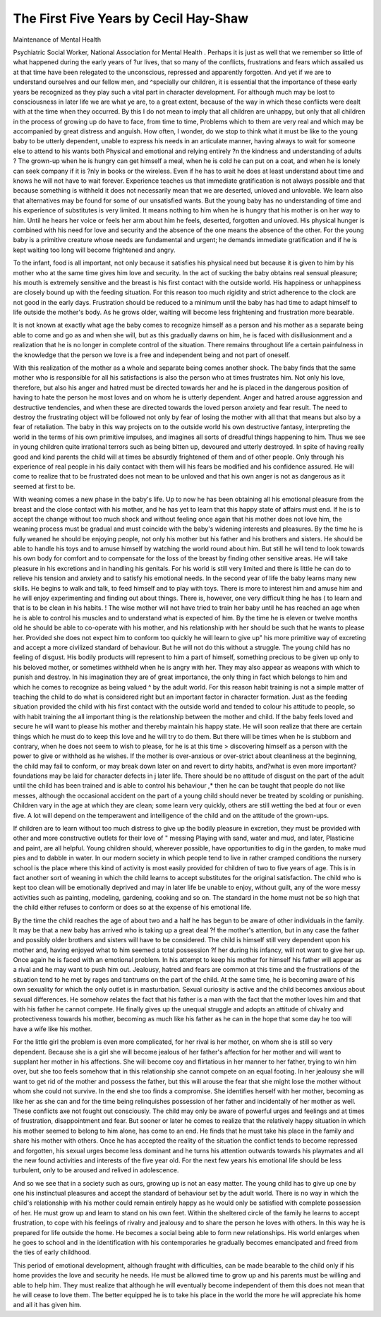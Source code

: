 The First Five Years by Cecil Hay-Shaw
=======================================

Maintenance of Mental Health

Psychiatric Social Worker, National Association for Mental Health
. Perhaps it is just as well that we remember so
little of what happened during the early years of
?ur lives, that so many of the conflicts, frustrations and fears which assailed us at that time
have been relegated to the unconscious, repressed
and apparently forgotten. And yet if we are to
understand ourselves and our fellow men, and
^specially our children, it is essential that the
importance of these early years be recognized
as they play such a vital part in character
development. For although much may be
lost to consciousness in later life we are what
ye are, to a great extent, because of the way
in which these conflicts were dealt with at the
time when they occurred. By this I do not
mean to imply that all children are unhappy,
but only that all children in the process of
growing up do have to face, from time to time,
Problems which to them are very real and which
may be accompanied by great distress and anguish.
How often, I wonder, do we stop to think what
it must be like to the young baby to be utterly
dependent, unable to express his needs in an
articulate manner, having always to wait for
someone else to attend to his wants both
Physical and emotional and relying entirely
?n the kindness and understanding of adults ?
The grown-up when he is hungry can get himself
a meal, when he is cold he can put on a coat,
and when he is lonely can seek company if it is
?nly in books or the wireless. Even if he has
to wait he does at least understand about time
and knows he will not have to wait forever.
Experience teaches us that immediate gratification is not always possible and that because
something is withheld it does not necessarily
mean that we are deserted, unloved and unlovable. We learn also that alternatives may be
found for some of our unsatisfied wants. But
the young baby has no understanding of time
and his experience of substitutes is very limited.
It means nothing to him when he is hungry that
his mother is on her way to him. Until he hears
her voice or feels her arm about him he feels,
deserted, forgotten and unloved. His physical
hunger is combined with his need for love and
security and the absence of the one means the
absence of the other. For the young baby is a
primitive creature whose needs are fundamental
and urgent; he demands immediate gratification
and if he is kept waiting too long will become
frightened and angry.

To the infant, food is all important, not only
because it satisfies his physical need but because
it is given to him by his mother who at the same
time gives him love and security. In the act of
sucking the baby obtains real sensual pleasure;
his mouth is extremely sensitive and the breast
is his first contact with the outside world. His
happiness or unhappiness are closely bound up
with the feeding situation. For this reason too
much rigidity and strict adherence to the clock
are not good in the early days. Frustration
should be reduced to a minimum until the baby
has had time to adapt himself to life outside
the mother's body. As he grows older, waiting
will become less frightening and frustration
more bearable.

It is not known at exactly what age the baby
comes to recognize himself as a person and his
mother as a separate being able to come and go
as and when she will, but as this gradually
dawns on him, he is faced with disillusionment
and a realization that he is no longer in complete
control of the situation. There remains throughout life a certain painfulness in the knowledge
that the person we love is a free and independent
being and not part of oneself.

With this realization of the mother as a whole
and separate being comes another shock. The
baby finds that the same mother who is responsible for all his satisfactions is also the person
who at times frustrates him. Not only his love,
therefore, but also his anger and hatred must be
directed towards her and he is placed in the
dangerous position of having to hate the person
he most loves and on whom he is utterly dependent. Anger and hatred arouse aggression and
destructive tendencies, and when these are
directed towards the loved person anxiety and
fear result. The need to destroy the frustrating
object will be followed not only by fear of losing
the mother with all that that means but also by a
fear of retaliation. The baby in this way
projects on to the outside world his own
destructive fantasy, interpreting the world in the
terms of his own primitive impulses, and
imagines all sorts of dreadful things happening
to him. Thus we see in young children quite
irrational terrors such as being bitten up,
devoured and utterly destroyed. In spite of
having really good and kind parents the child
will at times be absurdly frightened of them and
of other people. Only through his experience of
real people in his daily contact with them will his
fears be modified and his confidence assured.
He will come to realize that to be frustrated
does not mean to be unloved and that his own
anger is not as dangerous as it seemed at first
to be.

With weaning comes a new phase in the baby's
life. Up to now he has been obtaining all his
emotional pleasure from the breast and the close
contact with his mother, and he has yet to learn
that this happy state of affairs must end. If he
is to accept the change without too much shock
and without feeling once again that his mother
does not love him, the weaning process must be
gradual and must coincide with the baby's
widening interests and pleasures. By the time
he is fully weaned he should be enjoying people,
not only his mother but his father and his
brothers and sisters. He should be able to
handle his toys and to amuse himself by watching
the world round about him. But still he will
tend to look towards his own body for comfort
and to compensate for the loss of the breast by
finding other sensitive areas. He will take
pleasure in his excretions and in handling his
genitals. For his world is still very limited
and there is little he can do to relieve his tension
and anxiety and to satisfy his emotional needs.
In the second year of life the baby learns many
new skills. He begins to walk and talk, to feed
himself and to play with toys. There is more to
interest him and amuse him and he will enjoy
experimenting and finding out about things.
There is, however, one very difficult thing he has (
to learn and that is to be clean in his habits. !
The wise mother will not have tried to train her
baby until he has reached an age when he is able
to control his muscles and to understand what is
expected of him. By the time he is eleven
or twelve months old he should be able to
co-operate with his mother, and his relationship
with her should be such that he wants to please
her. Provided she does not expect him to
conform too quickly he will learn to give up" his
more primitive way of excreting and accept a
more civilized standard of behaviour. But he
will not do this without a struggle. The young
child has no feeling of disgust. His bodily
products will represent to him a part of himself,
something precious to be given up only to his
beloved mother, or sometimes withheld when he
is angry with her. They may also appear as
weapons with which to punish and destroy.
In his imagination they are of great importance,
the only thing in fact which belongs to him
and which he comes to recognize as being valued ^
by the adult world. For this reason habit
training is not a simple matter of teaching the
child to do what is considered right but an
important factor in character formation. Just
as the feeding situation provided the child with
his first contact with the outside world and tended
to colour his attitude to people, so with habit
training the all important thing is the relationship between the mother and child. If the baby feels loved and secure he will want to please his
mother and thereby maintain his happy state.
He will soon realize that there are certain
things which he must do to keep this love and
he will try to do them. But there will be times
when he is stubborn and contrary, when he does
not seem to wish to please, for he is at this time >
discovering himself as a person with the power
to give or withhold as he wishes. If the mother
is over-anxious or over-strict about cleanliness
at the beginning, the child may fail to conform,
or may break down later on and revert to dirty
habits, and?what is even more important?
foundations may be laid for character defects in j
later life. There should be no attitude of disgust
on the part of the adult until the child has been
trained and is able to control his behaviour ,*
then he can be taught that people do not like
messes, although the occasional accident on the
part of a young child should never be treated by
scolding or punishing. Children vary in the
age at which they are clean; some learn very
quickly, others are still wetting the bed at four
or even five. A lot will depend on the temperawent and intelligence of the child and on the
attitude of the grown-ups.

If children are to learn without too much
distress to give up the bodily pleasure in excretion,
they must be provided with other and more
constructive outlets for their love of " messing
Playing with sand, water and mud, and later,
Plasticine and paint, are all helpful. Young
children should, wherever possible, have opportunities to dig in the garden, to make mud pies
and to dabble in water. In our modern society
in which people tend to live in rather cramped
conditions the nursery school is the place where
this kind of activity is most easily provided for
children of two to five years of age. This is in
fact another sort of weaning in which the child
learns to accept substitutes for the original
satisfaction. The child who is kept too clean
will be emotionally deprived and may in later
life be unable to enjoy, without guilt, any of the
wore messy activities such as painting, modeling, gardening, cooking and so on. The
standard in the home must not be so high that the
child either refuses to conform or does so at the
expense of his emotional life.

By the time the child reaches the age of about
two and a half he has begun to be aware of other
individuals in the family. It may be that a new
baby has arrived who is taking up a great deal
?f the mother's attention, but in any case the
father and possibly older brothers and sisters
will have to be considered. The child is himself
still very dependent upon his mother and, having
enjoyed what to him seemed a total possession
?f her during his infancy, will not want to give
her up. Once again he is faced with an
emotional problem. In his attempt to keep
his mother for himself his father will appear as
a rival and he may want to push him out.
Jealousy, hatred and fears are common at this
time and the frustrations of the situation tend to
he met by rages and tantrums on the part of
the child. At the same time, he is becoming
aware of his own sexuality for which the only
outlet is in masturbation. Sexual curiosity is
active and the child becomes anxious about
sexual differences. He somehow relates the fact
that his father is a man with the fact that the
mother loves him and that with his father
he cannot compete. He finally gives up the
unequal struggle and adopts an attitude of
chivalry and protectiveness towards his mother,
becoming as much like his father as he can in the
hope that some day he too will have a wife like
his mother.

For the little girl the problem is even more
complicated, for her rival is her mother, on
whom she is still so very dependent. Because
she is a girl she will become jealous of her
father's affection for her mother and will want
to supplant her mother in his affections. She
will become coy and flirtatious in her manner
to her father, trying to win him over, but she too
feels somehow that in this relationship she
cannot compete on an equal footing. In her
jealousy she will want to get rid of the mother
and possess the father, but this will arouse the
fear that she might lose the mother without
whom she could not survive. In the end she too
finds a compromise. She identifies herself with
her mother, becoming as like her as she can and
for the time being relinquishes possession of her
father and incidentally of her mother as well.
These conflicts axe not fought out consciously.
The child may only be aware of powerful urges
and feelings and at times of frustration,
disappointment and fear. But sooner or later
he comes to realize that the relatively happy
situation in which his mother seemed to belong
to him alone, has come to an end. He finds
that he must take his place in the family and
share his mother with others. Once he has
accepted the reality of the situation the conflict
tends to become repressed and forgotten, his
sexual urges become less dominant and he
turns his attention outwards towards his playmates and all the new found activities and
interests of the five year old. For the next
few years his emotional life should be less
turbulent, only to be aroused and relived in
adolescence.

And so we see that in a society such as ours,
growing up is not an easy matter. The young
child has to give up one by one his instinctual
pleasures and accept the standard of behaviour
set by the adult world. There is no way in
which the child's relationship with his mother
could remain entirely happy as he would only
be satisfied with complete possession of her. He
must grow up and learn to stand on his own feet.
Within the sheltered circle of the family he
learns to accept frustration, to cope with his
feelings of rivalry and jealousy and to share the
person he loves with others. In this way he is
prepared for life outside the home. He becomes
a social being able to form new relationships.
His world enlarges when he goes to school and
in the identification with his contemporaries he
gradually becomes emancipated and freed from
the ties of early childhood.

This period of emotional development,
although fraught with difficulties, can be made
bearable to the child only if his home provides
the love and security he needs. He must be
allowed time to grow up and his parents must be
willing and able to help him. They must realize
that although he will eventually become independent of them this does not mean that he will
cease to love them. The better equipped he is to
take his place in the world the more he will \
appreciate his home and all it has given him.
